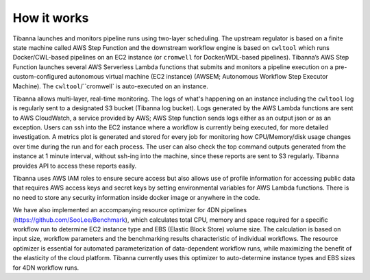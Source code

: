 
============
How it works
============


Tibanna launches and monitors pipeline runs using two-layer scheduling. The upstream regulator is based on a finite state machine called AWS Step Function and the downstream workflow engine is based on ``cwltool`` which runs Docker/CWL-based pipelines on an EC2 instance (or ``cromwell`` for Docker/WDL-based pipelines). Tibanna’s AWS Step Function launches several AWS Serverless Lambda functions that submits and monitors a pipeline execution on a pre-custom-configured autonomous virtual machine (EC2 instance) (AWSEM; Autonomous Workflow Step Executor Machine). The ``cwltool``/``cromwell` is auto-executed on an instance.

Tibanna allows multi-layer, real-time monitoring. The logs of what's happening on an instance including the ``cwltool`` log is regularly sent to a designated S3 bucket (Tibanna log bucket). Logs generated by the AWS Lambda functions are sent to AWS CloudWatch, a service provided by AWS; AWS Step function sends logs either as an output json or as an exception. Users can ssh into the EC2 instance where a workflow is currently being executed, for more detailed investigation. A metrics plot is generated and stored for every job for monitoring how CPU/Memory/disk usage changes over time during the run and for each process. The user can also check the top command outputs generated from the instance at 1 minute interval, without ssh-ing into the machine, since these reports are sent to S3 regularly. Tibanna provides API to access these reports easily.

Tibanna uses AWS IAM roles to ensure secure access but also allows use of profile information for accessing public data that requires AWS access keys and secret keys by setting environmental variables for AWS Lambda functions. There is no need to store any security information inside docker image or anywhere in the code.

We have also implemented an accompanying resource optimizer for 4DN pipelines (https://github.com/SooLee/Benchmark), which calculates total CPU, memory and space required for a specific workflow run to determine EC2 instance type and EBS (Elastic Block Store) volume size. The calculation is based on input size, workflow parameters and the benchmarking results characteristic of individual workflows. The resource optimizer is essential for automated parameterization of data-dependent workflow runs, while maximizing the benefit of the elasticity of the cloud platform. Tibanna currently uses this optimizer to auto-determine instance types and EBS sizes for 4DN workflow runs.

